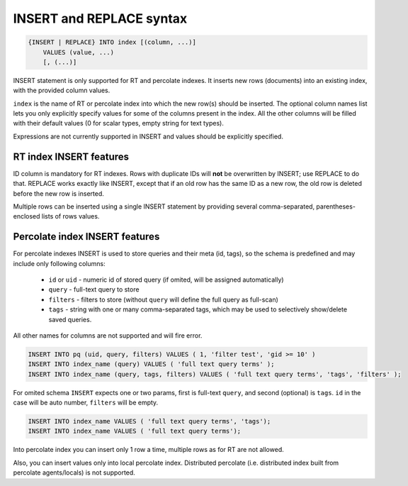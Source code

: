 .. _insert_and_replace_syntax:

INSERT and REPLACE syntax
-------------------------

.. code-block:: none


    {INSERT | REPLACE} INTO index [(column, ...)]
        VALUES (value, ...)
        [, (...)]

INSERT statement is only supported for RT and percolate indexes. It inserts new rows
(documents) into an existing index, with the provided column values.

``index`` is the name of RT or percolate index into which the new row(s) should be
inserted. The optional column names list lets you only explicitly
specify values for some of the columns present in the index. All the
other columns will be filled with their default values (0 for scalar
types, empty string for text types).

Expressions are not currently supported in INSERT and values should be
explicitly specified.

RT index INSERT features
~~~~~~~~~~~~~~~~~~~~~~~~

ID column is mandatory for RT indexes. Rows with duplicate IDs will
**not** be overwritten by INSERT; use REPLACE to do that. REPLACE
works exactly like INSERT, except that if an old row has the same ID as
a new row, the old row is deleted before the new row is inserted.

Multiple rows can be inserted using a single INSERT statement by
providing several comma-separated, parentheses-enclosed lists of rows
values.


Percolate index INSERT features
~~~~~~~~~~~~~~~~~~~~~~~~~~~~~~~

For percolate indexes INSERT is used to store queries and their meta (id, tags), so the schema is predefined and may include only following
columns:

 * ``id`` or ``uid`` - numeric id of stored query (if omited, will be assigned automatically)
 * ``query`` - full-text query to store
 * ``filters`` - filters to store (without ``query`` will define the full query as full-scan)
 * ``tags`` - string with one or many comma-separated tags, which may be used to selectively show/delete saved queries.

All other names for columns are not supported and will fire error.

.. code-block:: sql

 INSERT INTO pq (uid, query, filters) VALUES ( 1, 'filter test', 'gid >= 10' )
 INSERT INTO index_name (query) VALUES ( 'full text query terms' );
 INSERT INTO index_name (query, tags, filters) VALUES ( 'full text query terms', 'tags', 'filters' );

For omited schema ``INSERT`` expects one or two params, first is full-text ``query``, and second (optional)
is ``tags``. ``id`` in the case will be auto number, ``filters`` will be empty.

.. code-block:: sql

 INSERT INTO index_name VALUES ( 'full text query terms', 'tags');
 INSERT INTO index_name VALUES ( 'full text query terms');

Into percolate index you can insert only 1 row a time, multiple rows as for RT are not allowed.

Also, you can insert values only into local percolate index. Distributed percolate (i.e. distributed index built from percolate agents/locals) is not
supported.